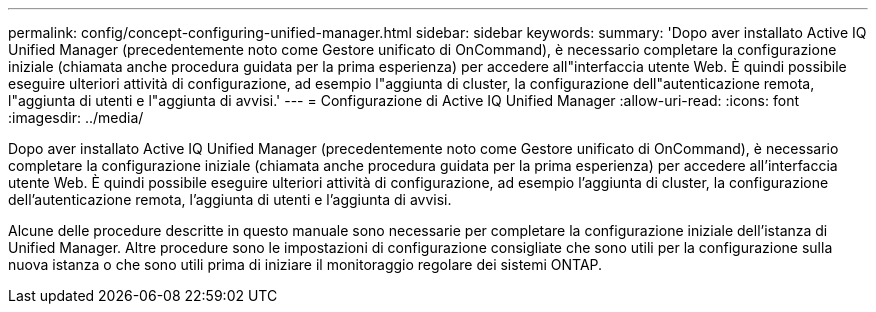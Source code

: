 ---
permalink: config/concept-configuring-unified-manager.html 
sidebar: sidebar 
keywords:  
summary: 'Dopo aver installato Active IQ Unified Manager (precedentemente noto come Gestore unificato di OnCommand), è necessario completare la configurazione iniziale (chiamata anche procedura guidata per la prima esperienza) per accedere all"interfaccia utente Web. È quindi possibile eseguire ulteriori attività di configurazione, ad esempio l"aggiunta di cluster, la configurazione dell"autenticazione remota, l"aggiunta di utenti e l"aggiunta di avvisi.' 
---
= Configurazione di Active IQ Unified Manager
:allow-uri-read: 
:icons: font
:imagesdir: ../media/


[role="lead"]
Dopo aver installato Active IQ Unified Manager (precedentemente noto come Gestore unificato di OnCommand), è necessario completare la configurazione iniziale (chiamata anche procedura guidata per la prima esperienza) per accedere all'interfaccia utente Web. È quindi possibile eseguire ulteriori attività di configurazione, ad esempio l'aggiunta di cluster, la configurazione dell'autenticazione remota, l'aggiunta di utenti e l'aggiunta di avvisi.

Alcune delle procedure descritte in questo manuale sono necessarie per completare la configurazione iniziale dell'istanza di Unified Manager. Altre procedure sono le impostazioni di configurazione consigliate che sono utili per la configurazione sulla nuova istanza o che sono utili prima di iniziare il monitoraggio regolare dei sistemi ONTAP.
